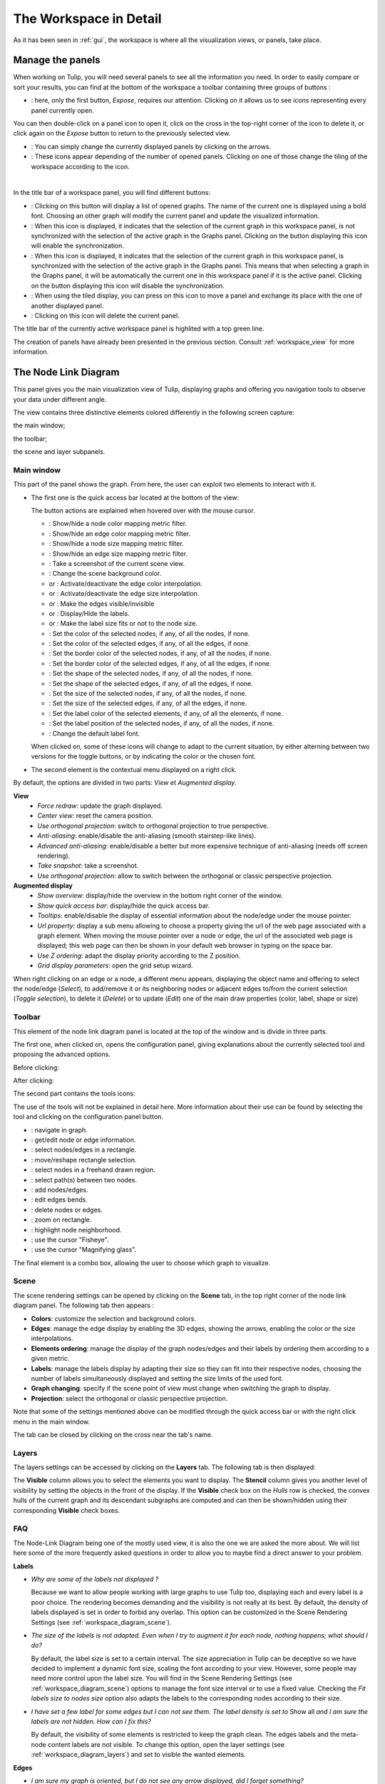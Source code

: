 .. _workspace:

***********************
The Workspace in Detail
***********************

As it has been seen in :ref:`gui`, the workspace is where all the visualization views, or panels, take place. 


.. _workspace_panel:

Manage the panels
=================

.. |icon_workspace_macros| image:: _images/icon_workspace_macros.png
.. |icon_panel_arrow| image:: _images/icon_panel_arrow.png
.. |icon_panels| image:: _images/icon_panels.png
.. |icon_close_panel| image:: _images/icon_close_panel.png
.. |icon_move_panel| image:: _images/icon_move_panel.png
.. |icon_list_graph| image:: _images/icon_list_graph.png
.. |icon_link| image:: _images/i_link.png
.. |icon_unlink| image:: _images/i_unlink.png

When working on Tulip, you will need several panels to see all the information you need. In order to easily compare or sort your results, you can find at the bottom of the workspace a toolbar containing three groups of buttons :

* |icon_workspace_macros|: here, only the first button, *Expose*, requires our attention. Clicking on it allows us to see icons representing every panel currently open.

.. image:: _images/i_workspace_expose.png
    :width: 600

You can then double-click on a panel icon to open it, click on the cross in the top-right corner of the icon to delete it, or click again on the *Expose* button to return to the previously selected view.

* |icon_panel_arrow|: You can simply change the currently displayed panels by clicking on the arrows.

* |icon_panels|: These icons appear depending of the number of opened panels. Clicking on one of those change the tiling of the workspace according to the icon.

.. image:: _images/i_workspace_6panels.png
    :width: 600

|

In the title bar of a workspace panel, you will find different buttons:

* |icon_list_graph|: Clicking on this button will display a list of opened graphs. The name of the current one is displayed using a bold font. Choosing an other graph will modify the current panel and update the visualized information.

* |icon_unlink|: When this icon is displayed, it indicates that the selection of the current graph in this workspace panel, is not synchronized with the selection of the active graph in the Graphs panel. Clicking on the button displaying this icon will enable the synchronization.

* |icon_link|: When this icon is displayed, it indicates that the selection of the current graph in this workspace panel, is synchronized with the selection of the active graph in the Graphs panel. This means that when selecting a graph in the Graphs panel, it will be automatically the current one in this workspace panel if it is the active panel. Clicking on the button displaying this icon will disable the synchronization.

* |icon_move_panel|: When using the tiled display, you can press on this icon to move a panel and exchange its place with the one of another displayed panel. 

* |icon_close_panel|: Clicking on this icon will delete the current panel.

The title bar of the currently active workspace panel is highlited with a top green line.

The creation of panels have already been presented in the previous section. Consult :ref:`workspace_view` for more information.


.. _workspace_diagram:

The Node Link Diagram
=====================

.. image:: _images/i_workspace-node_link_diagram.png
    :width: 600

.. |l_red| image:: _images/legend_red.png
    :width: 32
.. |l_yel| image:: _images/legend_yellow.png
    :width: 32
.. |l_pur| image:: _images/legend_purple.png
    :width: 32
.. |l_blu| image:: _images/legend_blue.png
    :width: 32

This panel gives you the main visualization view of Tulip, displaying graphs and offering you navigation tools to observe your data under different angle.

The view contains three distinctive elements colored differently in the following screen capture:

.. image:: _images/i_workspace-node_link_diagram-main_window.png
    :width: 400

|l_blu| the main window;

|l_red| the toolbar; 

|l_yel| the scene and layer subpanels.

.. _workspace_diagram_main:

Main window
-----------

.. |icon_wsm_map_node_color| image:: ../../library/tulip-gui/resources/icons/20/node_color_interpolation.png
    :width: 20
.. |icon_wsm_map_edge_color| image:: ../../library/tulip-gui/resources/icons/20/edge_color_interpolation.png
    :width: 20
.. |icon_wsm_map_node_size| image:: ../../library/tulip-gui/resources/icons/20/node_size_interpolation.png
    :width: 20
.. |icon_wsm_map_edge_size| image:: ../../library/tulip-gui/resources/icons/20/edge_size_interpolation.png
    :width: 20
.. |icon_wsm_screenshot| image:: ../../library/tulip-gui/resources/icons/20/camera-photo.png
    :width: 20
.. |icon_wsm_back_color| image:: _images/icon_wsm_back_color.png
    :width: 20
.. |icon_wsm_edge_color_interpol_dis| image:: ../../library/tulip-gui/resources/icons/20/color_interpolation_disabled.png
    :width: 20
.. |icon_wsm_edge_color_interpol_en| image:: ../../library/tulip-gui/resources/icons/20/color_interpolation_enabled.png
    :width: 20
.. |icon_wsm_edge_size_interpol_dis| image:: ../../library/tulip-gui/resources/icons/20/size_interpolation_disabled.png
    :width: 20
.. |icon_wsm_edge_size_interpol_en| image:: ../../library/tulip-gui/resources/icons/20/size_interpolation_enabled.png
    :width: 20
.. |icon_wsm_edge_visible_dis| image:: ../../library/tulip-gui/resources/icons/20/edges_disabled.png
    :width: 20
.. |icon_wsm_edge_visible_en| image:: ../../library/tulip-gui/resources/icons/20/edges_enabled.png
    :width: 20
.. |icon_wsm_label_visible_dis| image:: ../../library/tulip-gui/resources/icons/20/labels_disabled.png
    :width: 20
.. |icon_wsm_label_visible_en| image:: ../../library/tulip-gui/resources/icons/20/labels_enabled.png
    :width: 20
.. |icon_wsm_label_size_fit_dis| image:: ../../library/tulip-gui/resources/icons/20/labels_scaled_disabled.png
    :width: 20
.. |icon_wsm_label_size_fit_en| image:: ../../library/tulip-gui/resources/icons/20/labels_scaled_enabled.png
    :width: 20
.. |icon_wsm_node_color_set| image:: ../../library/tulip-gui/resources/icons/20/set_node_color.png
    :width: 20
.. |icon_wsm_edge_color_set| image:: ../../library/tulip-gui/resources/icons/20/set_edge_color.png
    :width: 20
.. |icon_wsm_node_border_color_set| image:: ../../library/tulip-gui/resources/icons/20/set_node_border_color.png
    :width: 20
.. |icon_wsm_edge_border_color_set| image:: ../../library/tulip-gui/resources/icons/20/set_edge_border_color.png
    :width: 20
.. |icon_wsm_node_shape_set| image:: ../../library/tulip-gui/resources/icons/20/set_node_shape.png
    :width: 20
.. |icon_wsm_edge_shape_set| image:: ../../library/tulip-gui/resources/icons/20/set_edge_shape.png
    :width: 20
.. |icon_wsm_node_size_set| image:: ../../library/tulip-gui/resources/icons/20/set_node_size.png
    :width: 20
.. |icon_wsm_edge_size_set| image:: ../../library/tulip-gui/resources/icons/20/set_edge_size.png
    :width: 20
.. |icon_wsm_label_color_set| image:: ../../library/tulip-gui/resources/icons/20/set_label_color.png
    :width: 20
.. |icon_wsm_label_position_set| image:: ../../library/tulip-gui/resources/icons/20/set_label_position.png
    :width: 20
.. |icon_wsm_label_font_set| image:: _images/icon_wsm_label_font_set.png
    :width: 40

.. |i_workspace_rclick_edge| image:: _images/i_workspace_rclick_edge.png
.. |i_workspace_rclick_node| image:: _images/i_workspace_rclick_node.png

This part of the panel shows the graph. From here, the user can exploit two elements to interact with it.

* The first one is the quick access bar located at the bottom of the view:

  .. image:: _images/icon_wsm_toolbar.png
    :width: 600

  The button actions are explained when hovered over with the mouse cursor.

  * |icon_wsm_map_node_color|: Show/hide a node color mapping metric filter.

  * |icon_wsm_map_edge_color|: Show/hide an edge color mapping metric filter.

  * |icon_wsm_map_node_size|: Show/hide a node size mapping metric filter.

  * |icon_wsm_map_edge_size|: Show/hide an edge size mapping metric filter.

  * |icon_wsm_screenshot|: Take a screenshot of the current scene view.

  * |icon_wsm_back_color|: Change the scene background color.

  * |icon_wsm_edge_color_interpol_dis| or |icon_wsm_edge_color_interpol_en|: Activate/deactivate the edge color interpolation.

  * |icon_wsm_edge_size_interpol_dis| or |icon_wsm_edge_size_interpol_en|: Activate/deactivate the edge size interpolation.

  * |icon_wsm_edge_visible_dis| or |icon_wsm_edge_visible_en|: Make the edges visible/invisible

  * |icon_wsm_label_visible_dis| or |icon_wsm_label_visible_en|: Display/Hide the labels.

  * |icon_wsm_label_size_fit_dis| or |icon_wsm_label_size_fit_en|: Make the label size fits or not to the node size.

  * |icon_wsm_node_color_set|: Set the color of the selected nodes, if any, of all the nodes, if none.

  * |icon_wsm_edge_color_set|: Set the color of the selected edges, if any, of all the edges, if none.

  * |icon_wsm_node_border_color_set|: Set the border color of the selected nodes, if any, of all the nodes, if none.

  * |icon_wsm_edge_border_color_set|: Set the border color of the selected edges, if any, of all the edges, if none.

  * |icon_wsm_node_shape_set|: Set the shape of the selected nodes, if any, of all the nodes, if none.

  * |icon_wsm_edge_shape_set|: Set the shape of the selected edges, if any, of all the edges, if none.

  * |icon_wsm_node_size_set|: Set the size of the selected nodes, if any, of all the nodes, if none.

  * |icon_wsm_edge_size_set|: Set the size of the selected edges, if any, of all the edges, if none.

  * |icon_wsm_label_color_set|: Set the label color of the selected elements, if any, of all the elements, if none.

  * |icon_wsm_label_position_set|: Set the label position of the selected nodes, if any, of all the nodes, if none.

  * |icon_wsm_label_font_set|: Change the default label font.

  When clicked on, some of these icons will change to adapt to the current situation, by either alterning between two versions for the toggle buttons, or by indicating the color or the chosen font.

* The second element is the contextual menu displayed on a right click.

  .. image:: _images/i_workspace_rclick.png

By default, the options are divided in two parts: *View* et *Augmented display*.
	    
**View**
  * *Force redraw*: update the graph displayed.

  * *Center view*: reset the camera position.

  * *Use orthogonal projection*: switch to orthogonal projection to true perspective.

  * *Anti-aliasing*: enable/disable the anti-aliasing (smooth stairstep-like lines).

  * *Advanced anti-aliasing*: enable/disable a better but more expensive technique of anti-aliasing (needs off screen rendering).

  * *Take snapshot*: take a screenshot.

  * *Use orthogonal projection*: allow to switch between the orthogonal or classic perspective projection.

**Augmented display**
  * *Show overview*: display/hide the overview in the bottom right corner of the window.

  * *Show quick access bar*: display/hide the quick access bar.

  * *Tooltips*: enable/disable the display of essential information about the node/edge under the mouse pointer.

  * *Url property*: display a sub menu allowing to choose a property giving the url of the web page associated with a graph element. When moving the mouse pointer over a node or edge, the url of the associated web page is displayed; this web page can then be shown in your default web browser in typing on the space bar.

  * *Use Z ordering*: adapt the display priority according to the Z position.

  * *Grid display parameters*: open the grid setup wizard.

When right clicking on an edge or a node, a different menu appears, displaying the object name and offering to select the node/edge (*Select*), to add/remove it or its neighboring nodes or adjacent edges to/from the current selection (*Toggle selection*), to delete it (*Delete*) or to update (*Edit*) one of the main draw properties (color, label, shape or size)


  |i_workspace_rclick_edge|    |i_workspace_rclick_node|


.. _workspace_diagram_toolbar:

Toolbar
-------

.. |icon_wst_navigate_graph| image:: ../../library/tulip-gui/resources/icons/i_navigation.png
    :width: 20
.. |icon_wst_get_edit_info| image:: ../../library/tulip-gui/resources/icons/i_select.png
    :width: 20
.. |icon_wst_select_rect| image:: ../../library/tulip-gui/resources/icons/i_selection.png
    :width: 20
.. |icon_wst_move_reshape| image:: ../../library/tulip-gui/resources/icons/i_move.png
    :width: 20
.. |icon_wst_select_free| image:: ../../plugins/interactor/MouseLassoNodesSelector/i_lasso.png
    :width: 20
.. |icon_wst_select_short_path| image:: ../../plugins/interactor/PathFinder/designer/pathfinder.png
    :width: 20
.. |icon_wst_add_nodes_edges| image:: ../../library/tulip-gui/resources/icons/i_addedge.png
    :width: 20
.. |icon_wst_edit_edge_bends| image:: ../../library/tulip-gui/resources/icons/i_bends.png
    :width: 20
.. |icon_wst_delete_nodes_edges| image:: ../../library/tulip-gui/resources/icons/i_del.png
    :width: 20
.. |icon_wst_zoom_rect| image:: ../../library/tulip-gui/resources/icons/i_zoom.png
    :width: 20
.. |icon_wst_highlight_neighbor| image:: ../../plugins/interactor/NeighborhoodHighlighter/i_neighborhood_highlighter.png
    :width: 20
.. |icon_wst_fisheye| image:: ../../plugins/interactor/FishEye/i_fisheye.png
    :width: 20
.. |icon_wst_magnify_glass| image:: ../../plugins/interactor/MouseMagnifyingGlass/i_magnifying_glass.png
    :width: 20

This element of the node link diagram panel is located at the top of the window and is divide in three parts.

The first one, when clicked on, opens the configuration panel, giving explanations about the currently selected tool and proposing the advanced options.

Before clicking:

.. image:: _images/i_workspace_toolbar_configuration.png

After clicking:
	   
.. image:: _images/i_workspace_toolbar_configuration_clicked.png

The second part contains the tools icons:

.. image:: _images/icon_wst_toolbar.png

The use of the tools will not be explained in detail here. More information about their use can be found by selecting the tool and clicking on the configuration panel button.

* |icon_wst_navigate_graph|: navigate in graph.

* |icon_wst_get_edit_info|: get/edit node or edge information.

* |icon_wst_select_rect|: select nodes/edges in a rectangle.

* |icon_wst_move_reshape|: move/reshape rectangle selection.

* |icon_wst_select_free|: select nodes in a freehand drawn region.

* |icon_wst_select_short_path|: select path(s) between two nodes.

* |icon_wst_add_nodes_edges|: add nodes/edges.

* |icon_wst_edit_edge_bends|: edit edges bends.

* |icon_wst_delete_nodes_edges|: delete nodes or edges.

* |icon_wst_zoom_rect|: zoom on rectangle.

* |icon_wst_highlight_neighbor|: highlight node neighborhood.

* |icon_wst_fisheye|: use the cursor "Fisheye".

* |icon_wst_magnify_glass|: use the cursor "Magnifying glass".

The final element is a combo box, allowing the user to choose which graph to visualize.

.. image:: _images/i_workspace_toolbar_list.png
    :width: 300

.. image:: _images/i_workspace_toolbar_list_clicked.png
    :width: 300

.. _workspace_diagram_scene:

Scene
-----

The scene rendering settings can be opened by clicking on the **Scene** tab, in the top right corner of the node link diagram panel. The following tab then appears :

.. image:: _images/i_workspace_scene.png


* **Colors**: customize the selection and background colors.

* **Edges**: manage the edge display by enabling the 3D edges, showing the arrows, enabling the color or the size interpolations.

* **Elements ordering**: manage the display of the graph nodes/edges and their labels by ordering them according to a given metric. 

* **Labels**: manage the labels display by adapting their size so they can fit into their respective nodes, choosing the number of labels simultaneously displayed and setting the size limits of the used font. 

* **Graph changing**: specify if the scene point of view must change when switching the graph to display.

* **Projection**: select the orthogonal or classic perspective projection.

Note that some of the settings mentioned above can be modified through the quick access bar or with the right click menu in the main window.

The tab can be closed by clicking on the cross near the tab's name.
	

.. _workspace_diagram_layers:

Layers
------

The layers settings can be accessed by clicking on the **Layers** tab. The following tab is then displayed:

.. image:: _images/i_workspace_layers.png

The **Visible** column allows you to select the elements you want to display. The **Stencil** column gives you another level of visibility by setting the objects in the front of the display. If the **Visible** check box on the *Hulls* row is checked, the convex hulls of the current graph and its descendant subgraphs are computed and can then be shown/hidden using their corresponding **Visible** check boxes.


.. _workspace_diagram_faq:

FAQ
---

The Node-Link Diagram being one of the mostly used view, it is also the one we are asked the more about. We will list here some of the more frequently asked questions in order to allow you to maybe find a direct answer to your problem.

**Labels**

* *Why are some of the labels not displayed ?*

  Because we want to allow people working with large graphs to use Tulip too, displaying each and every label is a poor choice.
  The rendering becomes demanding and the visibility is not really at its best. 
  By default, the density of labels displayed is set in order to forbid any overlap. 
  This option can be customized in the Scene Rendering Settings (see :ref:`workspace_diagram_scene`).


* *The size of the labels is not adapted. Even when I try to augment it for each node, nothing happens; what should I do?*

  By default, the label size is set to a certain interval. The size appreciation in Tulip can be deceptive so we have decided to implement a dynamic font size, scaling the font according to your view. However, some people may need more control upon the label size. You will find in the Scene Rendering Settings (see :ref:`workspace_diagram_scene`) options to manage the font size interval or to use a fixed value. Checking the *Fit labels size to nodes size* option also adapts the labels to the corresponding nodes according to their size.

* *I have set a few label for some edges but I can not see them. The label density is set to* Show all *and I am sure the labels are not hidden. How can I fix this?*

  By default, the visibility of some elements is restricted to keep the graph clean. The edges labels and the meta-node content labels are not visible. To change this option, open the layer settings (see :ref:`workspace_diagram_layers`) and set to visible the wanted elements.

**Edges**

* *I am sure my graph is oriented, but I do not see any arrow displayed, did I forget something?*

  By default, the arrows are not displayed in Tulip. You can address this issue by checking the option *Show arrows* in the scene rendering settings (see :ref:`workspace_diagram_scene`). If your graph is quite large, they may also be too small, in that case, you should try to enlarge them using the |icon_wst_get_edit_info| interactor.

* *I have change the source/target anchor shape/size but I still do not see them, what is the problem?*

  Do not forget to check the *Show arrows* option as explained above to indicate to Tulip you want them to be displayed.

* *When I change the size of my edges, the layout stays identical, how should I proceed to modify that?*

  Just like the color and the arrows issues, the program will not use the size value given for each edge if the size interpolation is enabled. To resolve your issue, click on the size interpolation icon (|icon_wsm_edge_size_interpol_en|) in the quick access menu (see :ref:`workspace_diagram_main`) or check/uncheck the *Enable size interpolation* option in the Scene Rendering Settings (see :ref:`workspace_diagram_scene`).

**Color/Transparency**

* *I can not see the edges/nodes. Changing their color is not helping, what happened?*

  Before changing every parameter in your graph, check if the edges/nodes are *visible*. This option can be verified by checking the *Nodes* and *Edges* box in the column *Visible* in the *Layer* panel. For the edges, clicking on |icon_wsm_edge_visible_dis| in the quick access bar will realize the same action.

  If you have change the nodes or edges color manually, maybe you also have modified the alpha component, changing the color to be transparent. Selecting the edges or nodes and setting the alpha value to 255 in the color picker should solve the issue. Use the icons |icon_wsm_node_color_set| and |icon_wsm_edge_color_set| to do so.

* *I have changed the edge color but nothing happens, what is the problem?*

  Tulip provides an option to colorize the edges using an interpolation. When this option is selected, the edge color is set to match its in and out nodes colors. You can activate/deactivate this option by clicking on |icon_wsm_edge_color_interpol_en| in the quick access bar (see :ref:`workspace_diagram_main`) or by checking/unchecking the option in the Scene Rendering Settings (see :ref:`workspace_diagram_scene`).

* *I do not like the selection color or the default node color, any suggestion ?*

  The selection and default color can be customized in the *Preferences* window. To open it, go through the *Edit* menu and the *Preferences* element. More information in :ref:`preferences`.
  


.. _workspace_spreadsheet:

Spreadsheet view
================

This panel displays the properties of the nodes and edges of the graph.

.. image:: _images/i_workspace-spreadsheet.png
    :width: 600


.. _workspace_spreadsheet_main:

Main window
-----------

Properties are an important concept in Tulip, they are used to store information about each node and edge. By convention, the properties used by the rendering engine begin with the “view” prefix but it is possible to define an unlimited number of additional properties to your convenience. 

Here is the list of all the rendering properties (e: used with edges, n: used with nodes):

* *viewBorderColor*: border color (e/n).

* *viewBorderWidth*: border width (e/n).

* *viewColor*: color (e/n).

* *viewFont*: font used to render the label (e/n).

* *viewFontSize*: font size of the label (e/n).

* *viewLabel*: label (e/n).

* *viewLabelColor*: label color (e/n).

* *viewLabelPosition*: label position (center, top, bottom, left, right) (e/n).

* *viewLayout*: position (x,y,z) of a node, or vector of the bends positions of an edge (e/n).

* *viewMetric*: property used by the algorithms (e/n).

* *viewRotation*: rotation (n)

* *viewSelection*: true if the element is selected, false if not (e/n).

* *viewShape*: shape of a node (circle, square, cube, sphere...) or an edge (Bezier curve, polyline...) (e/n). 

* *viewSize*: size of a node (height, width, depth) and for an edge, the width at source, width at end, and arrow size. The edge size interpolation must be disabled for this property to be consider (e/n).

* *viewSrcAnchorShape*: shape of the source anchor of the edge. For this setting to take effect, the option *Show arrow* must be enabled (e).

* *viewSrcAnchorSize*: size (along the x, y, z axis) of the source anchor (e).

* *viewTexture*: texture, an image file, to replace the color (e/n).

* *viewTgtAnchorShape*: size (along the x, y, z axis) of the target anchor (e).

* *viewTgtAnchorSize*: size (along the x, y, z axis) of the target anchor (e).

The spreadsheet view allows you to select the elements you want to watch by choosing *Nodes* or *Edges* in the *Show* combo box. A filter is available to pick elements depending of their selection in the *node link diagram*, or to match a given pattern in a specific column. The set of displayed columns can be restricted to those whose the name matches a given pattern.

The value stored in the table can be modified by several ways. A double click on one of the cells will offers to enter the value for one property and one element (edge or node). A right click in one of the cells opens the following menu :

.. image:: _images/i_workspace_rclick_elements.png

Two types of action can be done, the ones concerning the property values and the ones concerning the selection of the element. The property values can be set for all nodes or edges (having the property or belonging to the current graph), the ones selected (where *viewSelection = true*) or the ones  corresponding to the highlighted rows (current element and the ones clicked on while maintaining *Ctrl* pushed). The values of the current property (corresponding to the current cell column) can also be copied into *viewLabel* in order to display them in the graph.

A right click in the column header will open the following menu :

.. image:: _images/i_workspace_rclick_header.png


The first set of actions in that menu allows to add a new property or to manage the current property; the *Copy* action allows to copy the property values into an already existing property or a new one, the *Delete* and *Rename* actions cannot be applied to "view" prefixed properties. As for the previous contextual menu, the second set allows to manage the property values.

.. _workspace_spreadsheet_properties:

Properties
----------

In the top right of the panel, you can find the tab *Properties*.

.. image:: _images/i_workspace_properties.png


Here you can manage the properties. The eye-shaped check boxes make visible/not visible the properties in the table in the main window. The [+ Add new] button allows to create new properties.
	   
A right click will open a contextual menu :

.. image:: _images/i_workspace_rclick_properties.png


The first menu actions allows to create new properties (same as [+ Add new] button) and to *Copy*, *Delete* or *Rename* existing ones. As for the previous menus, the second set of actions allows to manage the property values.

.. _workspace_adjacency:

Adjacency matrix view
=====================

This view gives you a general glimpse of the adjacency matrix of your graph.

.. image:: _images/i_adjacency_matrix.png
    :width: 400


.. _workspace_adjacency_settings:

Settings
----------

By clicking on the tab in the top right corner, you can open the display settings panel.

.. image:: _images/i_adjacency_settings.png

Several parameters such as the background color, the node ordering, the grid or edges visibility can be customized.


.. _workspace_geographic:

Geographic view
===============

.. image:: _images/i_geographic_main.png
    :width: 600


.. _workspace_geographic_mods:

Map modes
---------

The geographic view provides six different map modes. You can switch between them by clicking on the button in the top left corner. Test them in order to customize the visualization background to your need.

* Open Stree Map:

.. image:: _images/i_geographic_main_roadmap.png
    :width: 400

* Esri Satellite:

.. image:: _images/i_geographic_main_satellite.png
    :width: 400

* Esri Terrain:

.. image:: _images/i_geographic_main_terrain.png
    :width: 400

* Esri Gray Canvas:

.. image:: _images/i_geographic_main_hybrid.png
    :width: 400

* Polygon:

.. image:: _images/i_geographic_main_polygon.png
    :width: 400

* Globe:

.. image:: _images/i_geographic_main_globe.png
    :width: 400


.. _workspace_geographic_toolbar:

Toolbar
-------

The tools available in this view represent a subset of those introduced in the Node-Link Diagram view earlier. You can recall the following:

* |icon_wst_navigate_graph|: navigate in graph.

* |icon_wst_get_edit_info|: get/edit node or edge information.

* |icon_wst_select_rect|: select nodes/edges in a rectangle.

* |icon_wst_move_reshape|: move/reshape rectangle selection.

* |icon_wst_add_nodes_edges|: add nodes/edges.

* |icon_wst_edit_edge_bends|: edit edges bends.

Otherwise, the toolbar should be used as usual, the left side containing the tool definition and the instructions on how to use it, whereas the rightside display a list of all the opened graphs. Just click on one to load it in the concerned view.


.. _workspace_geographic_geoloc:

Geolocation
-----------

.. image:: _images/i_geographic_geoloc.png

A geolocation tool has been embedded in the view, exploiting the `Nominatim <https://nominatim.openstreetmap.org/>`_ geocoding service. It can appropriately place the nodes on the map.

You can choose among two methods to place the elements, either by providing a valid address for each node, stored in a property you will select, or by using the already computed latitude and longitude values, each contained in their respective properties.

Once the service is being queried, you will have to specify the corresponding town/address for the ambiguous choices. You can choose to keep the result values obtained in latitude/longitude properties to ease a possible next use of your data.

The node placement should be instantaneous otherwise, close and reopen the view to update the new layout.


.. _workspace_geographic_options:

Options
-------

.. image:: _images/i_geographic_options.png

The polygon map shape can be switched to your convenience with another one. Choose if you want to use the default shape, or a new one imported through a *csv* or a *poly* file. The *help* button displays additional information about the file format and the available source addresses.


.. _workspace_geographic_scene:

Scene
-----

The settings displayed in this panel are completely similar to the ones in the Node-Link Diagram's scene rendering panel. Report to :ref:`the Scene dedicated section<workspace_diagram_scene>` if you need additional information.


.. _workspace_geographic_layers:

Layers
------

As for the scene panel, the layers settings behave like the one in the Node Link Diagram view. More information :ref:`Layers dedicated section<workspace_diagram_layers>`.


.. _workspace_histogram:

Histogram view
==============

To illustrate the use of this view, we need an example. You can create one by importing a new grid approximation with 500 nodes and a maximum degree of 40. You then add two new properties using the :ref:`spreadsheet view<workspace_spreadsheet>` (use the *Add property* button in the *Properties* tab): *Degree* and *Betweenness Centrality*. Then, use the appropriate algorithms to fill the properties with the needed information. A pre configured document can be found :download:`here <_documents/Histogram.tlpx>`.

Upon opening the file, you will find something similar to the following screenshot:

.. image:: _images/i_histogram_main.png
    :width: 600

The view displays several histograms at the same time, double clicking onto one of them make the view to focus on it:

.. image:: _images/i_histogram_main1.png
    :width: 400

When creating the example yourself, a few additional steps must be followed in order to obtain such result, let us see how to do so.


.. _workspace_histogram_properties:

Properties
----------

In a similar way to what we have seen before, you can find tabs in the top right corner offering further options:

.. image:: _images/i_histogram_properties.png

In this panel, you can select the properties you are interested in. The nodes or edges presenting identical features will then be grouped, creating one new histogram for each property selected. This panel is only available when you are in the view presenting every histogram, the fields will be disabled otherwise.

.. _workspace_histogram_options:

Options
-------

The second tab offers options to customize the histogram. It can only be used when viewing a specific histogram :

.. image:: _images/i_histogram_options.png

These settings will alter the initial histogram by customizing the discrete intervals used.

* **Background color**: changes the background color.

* **Uniform quantification**: adapts the intervals on the X axis to obtain a uniform quantification on the Y axis.

* **Cumulative frequencies histogram**: cumulates the values obtained from one interval to the next.

* **Number of histogram bins**: controls in how many intervals the X axis repartition is distributed.

* **Resulting bin width**: indicates the width of the small intervals on the X axis.

* **Show graph edges above histogram**: displays the edges existing between each bin.

* **X axis - tick count**: indicates the number of tick marks displayed along the X axis

* **X axis - use custom range**: indicates a specific range of values along the X axis

* **X axis - use log scale**: applies a logarithm scale on the X axis.

* **Y axis - tick step**: indicates the step between 2 tick marks along the Y axis

* **Y axis - use custom range**: indicates a specific range of values along the Y axis

* **Y axis - use log scale**: applies a logarithm scale on the Y axis.


.. _workspace_histogram_toolbar:

Toolbar
-------

.. |icon_his_metric_mapping| image:: ../../plugins/view/HistogramView/i_histo_color_mapping.png
    :width: 20
.. |icon_his_statistics| image:: ../../plugins/view/HistogramView/i_histo_statistics.png
    :width: 20

The view provides two exclusive tools, only available when viewing a sole histogram:

* |icon_his_statistics|: The statistics tool displays augmented markings above the histogram. A few customization can be done in the settings:

  .. image:: _images/i_histogram_statistics.png
      :width: 280

  * **Mean and standard deviation**: Tulip computes the mean and the standard deviation and displays these values on the histogram.

  * **Select nodes in range**: choose the lower and upper bound and select the nodes in between.

  * **Density estimation**: Tulip will display a curve representing the distribution according to a given function (Uniform, Gaussian, Triangle, Epanechnikov, Quartic, Cubic or Cosine).

  Do not forget to click on *Apply* to commit your changes.

* |icon_his_metric_mapping|: this interactor allows to perform a metric mapping on nodes colors, nodes borders colors, nodes sizes, nodes borders widths or nodes glyphs in a visual way. To select the mapping type, do a right click on the scale located at the left of the histogram vertical axis and pick the one wanted in the popup menu which appears.

  .. image:: _images/i_histogram_mappingtype.png

  To configure the metric mapping, double click on the scale located at the left of the histogram vertical axis and use the dialog which appears. More detailed instructions about the tool configuration can be found in the tool documentation panel.


.. _workspace_parallel:

Parallel coordinates view
=========================

To present this view, we will use a dataset containing car specifications such as the city and highway autonomy, the engine displacement, the retail price, the physical dimensions... This document can be opened in Tulip as a project, available :download:`here <./_documents/Cars_data.tlpx>`, or can be imported with the :download:`original CSV file <./_documents/04cars_data.csv>`. The original file can be found on `this site <http://igva2012.wikispaces.asu.edu/file/detail/04cars.csv>`_.

More information about the CSV import tool and mechanism can be found in the section :ref:`csv`.

.. image:: _images/i_parallel_main.png
    :width: 600

Once the view is created, you will need to specify the properties you want to compare, to do so, use the *Properties* tab.


.. _workspace_parallel_properties:

Properties
----------

This panel provides the list of properties which can be analyzed, in the previous example, we choose the three shown in the following screenshot:

.. image:: _images/i_parallel_properties.png

You can specify whether you want to use nodes or edges, but also, you can sort the properties according to your needs.


.. _workspace_parallel_draw:

Draw
----

The second tab displays advanced options to customize the drawing of the view:

.. image:: _images/i_parallel_draw.png

* **General draw parameters**: set the background color and the height of the axis

* **Lines colors alpha values**: select whether you want to use the usual *viewColor* property or new one, common for each node.

* **Draw nodes on axis**: enable the nodes (and their labels) to be displayed or not

* **viewSize Mapping configuration**: specify the minimum and maximum axis node sizes

* **Apply texture on lines**: select your own texture or choose the one provided by default.


.. _workspace_parallel_toolbar:

Toolbar
-------

.. |icon_par_axis_box_plot| image:: ../../plugins/view/ParallelCoordinatesView/resources/i_axis_boxplot.png
    :width: 20
.. |icon_par_axis_sliders| image:: ../../plugins/view/ParallelCoordinatesView/resources/i_axis_sliders.png
    :width: 20
.. |icon_par_axis_swapper| image:: ../../plugins/view/ParallelCoordinatesView/resources/i_axis_swapper.png
    :width: 20
.. |icon_par_highlight_elements| image:: ../../plugins/view/ParallelCoordinatesView/resources/i_element_highlighter.png
    :width: 20
.. |icon_par_modify_space_axis| image:: ../../plugins/view/ParallelCoordinatesView/resources/i_axis_spacer.png
    :width: 20

The parallel coordinates view provides a few exclusive tools which can be used to manipulate the axis and to highlight the correspondence between the properties:

* |icon_par_axis_box_plot|: axis boxplot
* |icon_par_axis_sliders|: axis sliders
* |icon_par_axis_swapper|: axis swapper
* |icon_par_highlight_elements|: highlight elements
* |icon_par_modify_space_axis|: modify spaces between consecutive axis

Further information about each of these tools can be found in their own help/configuration panel.


.. _workspace_parallel_special_menu:

Special menus
-------------

A right click anywhere but on the axis in the view will display the standard contextual menu seen before but with additional options related to the current view. Two items, *View Setup* and *Options*, are available:

* *View Setup*: 

  .. image:: _images/i_parallel_main_rightclick.png

  * *Layout type*: choose between the classic layout, where the axis are disposed in parallel, and the circular layout, where the axis are spread regularly over the radius of a circle.
  * *Lines type*: switch between the classic straight lines and the curved Catmull-Rom Spline.
  * *Lines thickness*: proposed to map the lines to the viewSize property or use a standard thin line.

* *Options*: the sole option *Tooltips* allows to display directly some information like the id of the hovered node.

When you perform a right click on one of the axis, Tulip proposes to either *Remove  [the] axis* or to enter a configuration panel:

.. image:: _images/i_parallel_main_axis_conf.png

Here you will be able to specify, among others, the number of tick marks, the axis order and the use of a logarithm scale.


.. _workspace_pixel:

Pixel oriented view
===================

The pixel oriented view gives you four different solutions to sort your nodes depending of the values on a given property. To illustrate its use and its capabilities, we will use the dataset introduced previously, which can be downloaded :download:`here <./_documents/Cars_data.tlpx>` in its Tulip project form, or :download:`here<./_documents/04cars_data.csv>`, in its CSV form.

.. image:: _images/i_pixel_main.png
    :width: 600

.. _workspace_pixel_properties:

Properties
----------

In order to use this view, you have to choose first the properties you want to analyze. To do so, open the *Properties* panel and select the appropriate data:

.. image:: _images/i_pixel_properties.png

Pixel oriented tools usually exploit a layout algorithm, moving the nodes into a specific configuration, following a space-filling curve, and ordering them according to one of the properties. The second parameter will be used to perform a color mapping, similar to the one shown in our example, aiming at underlining the correlation between the two properties.

.. _workspace_pixel_options:

Options
-------

This second tab proposes to choose among four space-filling curve implementations.

.. image:: _images/i_pixel_options.png

The nodes disposition will be arranged to match the chosen representation.

* Discrete spiral:

  .. image:: _images/i_pixel_discrete_spiral.png
    :width: 200

* Z-order curve (`original picture <http://en.wikipedia.org/wiki/File:Four-level_Z.svg>`_):

  .. image:: _images/i_pixel_z-order_curve.png
    :width: 200

* Peano curve:

  .. image:: _images/i_pixel_peano_curve.png
    :width: 200

* Square curve:

  .. image:: _images/i_pixel_square_curve.png
    :width: 200


.. _workspace_scatterplot:

Scatter plot 2D view
====================

The pixel oriented and the parallel coordinates views both aim to underline the correlation between two properties, the first one by displaying a tendency noticeable with a coloration, and the second one by showing the relation between two properties for the same element.

The scatterplot view can be used in a similar way. As a list of properties is selected, a plot for each couple of distinct properties will be created.

.. image:: _images/i_scatterplot_main.png
    :width: 600

The data distribution allows to visually estimate and to formally compute a correlation coefficient.


.. _workspace_scatterplot_properties:

Properties
----------

The *Properties* tab works like in the previously presented view. You have to select a list of properties to analyze. You can sort them with the upwards and downwards arrows on the right.

.. image:: _images/i_scatterplot_properties.png

.. _workspace_scatterplot_faq:

Options
-------

.. image:: _images/i_scatterplot_options.png

In this tab, you can select the scene and the scatterplots background color. By default, the second one uses a color scale to indicate whether the plot correlation coefficient detects a link between the two current properties or not.
You can customize the colorscale with a click on the *-1*, *0* and *1* buttons to specify which color to use for each value.

The size mapping options will adapt the size rendering in the plots depending on the initial node size.

The next check box allow to display the edges above the scatterplot.

Then you can customize the range of values to display along the X/Y axes.

In the end, by performing different mapping types on different properties, you can estimate the correlation between up to four properties (two depending of the plot axis, one with a color mapping and a last one with a size mapping).


.. _workspace_selforganizing:

Self Organizing Map view
=========================

As explain in the scatterplot view, we are blocked by the number of perceptible dimensions and the existing mapping when we are looking for a correlation between several properties.

This is where the SOM view comes to our help. 

.. image:: _images/i_som_main.png
    :width: 600

The self organizing map (or Kohonen map) is useful to visualize high-dimensional data in a low-dimensional representation.

.. _workspace_selforganizing_dimensions:

Dimensions
----------

.. image:: _images/i_som_dimensions.png

In a similar way to what we have already performed with the pixel oriented tool or with the scatterplot 2D view, the panel called *Dimensions* can allow you to select the properties to use for building the self organizing maps.

Options
-------

.. image:: _images/i_som_options.png

Beside offering the capability to work on high-dimensionnal data, the self organizing maps are able to use competitive learning.

.. _workspace_spreadsheet_example:

Example: Coloring a graph
==========================

.. |icon_import| image:: ../../library/tulip-gui/resources/icons/64/document-import.png
    :width: 32
.. |icon_add| image:: ../../library/tulip-gui/resources/icons/64/list-add.png
    :width: 40
.. |icon_addsmall| image:: ../../library/tulip-gui/resources/icons/64/list-add.png
    :width: 20
.. |tutorial_color-graph_color2| image:: _images/tutorial_color-graph_color2.png
    :width: 400
.. |tutorial_color-graph_color3| image:: _images/tutorial_color-graph_color3.png
    :width: 400
.. |tutorial_color-betweeness_settings| image:: _images/tutorial_color-betweeness_settings.png

We can apply some of these new knowledges to a small example aiming at coloring a graph. First we need to open the panels *Node Link Diagram* and *Spreadsheet View*, presented earlier in this chapter. To do so :

* Create a random graph by clicking on |icon_import|. The default Grid Approximation, under the Graph category will be fine.

  .. image:: _images/tutorial_color-graph_grey.png
    :width: 400

* By default, new Spreadsheet and Node Link Diagram panels will automatically open upon each graph import. If you are using a previously created graph, you can open these by clicking on |icon_add| or |icon_addsmall| **Add panel** and selecting the appropriate panel types.

* In the algorithm panel, search under the category *Measure*, subcategory *Graph*, the *Betweenness Centrality* button.

* Before launching it, check the settings by clicking on the gear on the left of the icon. The parameters should appear as follows:

  |tutorial_color-betweeness_settings|

Once those are correctly set, you can launch the algorithm.

* In the spreadsheet view, you can notice that the *viewMetric* column values have changed. 

* In the algorithms, under the category *Coloring*, find the *Color Mapping*. The parameters should be *viewMetric* in the input property, a *linear* progression, the *nodes* as target and any color scale. The computed colors must be sored into the *viewColor* property. Once everything is set, you can launch the color mapping.

* Now, we just have to enable the edge color interpolation by clicking on |icon_wsm_edge_color_interpol_dis| in the Node Link Diagram panel.

* The result should be similar to:

.. image:: _images/tutorial_color-graph_color.png
    :width: 400

* You can use different color scale to identify easily the progression, here is two examples using 7 and 13 custom colors instead of the 5 by default :

|tutorial_color-graph_color2|    |tutorial_color-graph_color3|

* Let us try now to modify the labels. In the algorithms, under the category *Measure*, subcategory *Misc*, select the *Id* button. The computed measure values must be stored into the *viewMetric* property.

* In the Spreadsheet view, perform a right click on the *viewMetric* column and select *To labels of → All nodes*.

* Back in the Node Link Diagram panel, you should now obtain a graph similar to this:

.. image:: _images/tutorial_color-graph_label.png
    :width: 400

If you do not see the labels, verify the parameters in the tab *Scene* or that the button |icon_wsm_label_visible_dis| is not toggled.

* From here, you can redo a *Color Mapping*. By selecting *viewMetric* or *viewLabel* as the source, you will obtained a coloration following the Id of the nodes.


Do not hesitate to try different combinations of algorithms to further discover the application.


